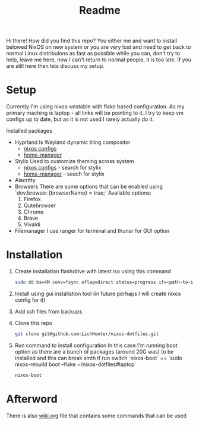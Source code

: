 #+title: Readme

Hi there!
How did you find this repo?
You either me and want to install belowed NixOS on new system or you are very lost and need to get back to normal Linux distribuions as fast as possible while you can, don't try to help, leave me here, now I can't return to normal people, it is too late.
If you are still here then lets discuss my setup.
* Setup
Currently I'm using nixos-unstable with flake based configuration.
As my primary maching is laptop - all links will be pointing to it.
I try to keep vm configs up to date, but as it is not used I rarely actually do it.

Installed packages
- Hyprland
  Is Wayland dynamic tiling compositor
  - [[file:machines/laptop/nixos-modules/hypr.nix][nixos configs]]
  - [[file:modules/rice/my/hypr/default.nix][home-manager]]
- Stylix
  Used to customize theming across system
  - [[file:machines/laptop/default.nix][nixos configs]] - search for stylix
  - [[file:machines/laptop/home.nix][home-manager]] - seach for stylix
- Alacritty
- Browsers
  There are some options that can be enabled using `dov.browser.{browserName} = true;`
  Available options:
  1. Firefox
  2. Qutebrowser
  3. Chrome
  4. Brave
  5. Vivaldi
- Filemanager
  I use ranger for terminal and thunar for GUI option


* Installation
1. Create installation flashdrive with latest iso using this command
  #+begin_src bash
  sudo dd bs=4M conv=fsync oflag=direct status=progress if=<path-to-image> of=/dev/sdX
  #+end_src
2. Install using gui installation tool (in future perhaps I will create nixos config for it)
3. Add ssh files from backups
4. Clone this repo
  #+begin_src bash
  git clone git@github.com:LichHunter/nixos-dotfiles.git
  #+end_src
5. Run command to install configuration
   In this case I'm running boot option as there are a bunch of packages (around 20G was) to be installed and this can break smth if run switch
   `nixos-boot` == `sudo nixos-rebuild boot --flake ~/nixos-dotfiles#laptop`
  #+begin_src bash
  nixos-boot
  #+end_src

* Afterword
There is also [[file:wiki.org][wiki.org]] file that contains some commands that can be used
